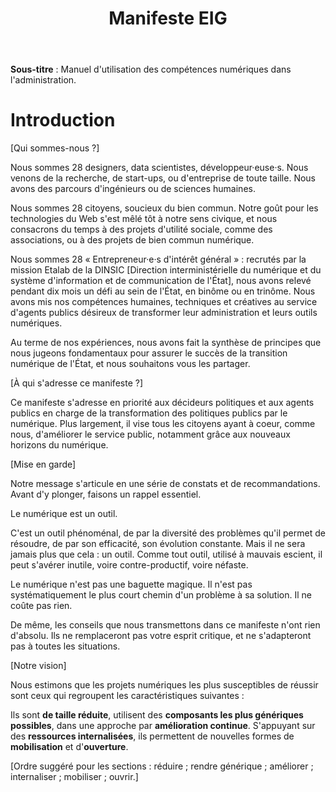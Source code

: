 #+title: Manifeste EIG

# Source : [[https://bimestriel.framapad.org/p/eig-introduction]]

*Sous-titre* : Manuel d'utilisation des compétences numériques dans
l'administration.

* Introduction

[Qui sommes-nous ?]

Nous sommes 28 designers, data scientistes, développeur·euse·s. Nous venons de
la recherche, de start-ups, ou d'entreprise de toute taille. Nous
avons des parcours d'ingénieurs ou de sciences humaines.

Nous sommes 28 citoyens, soucieux du bien commun. Notre goût
pour les technologies du Web s'est mêlé tôt à notre sens civique, et
nous consacrons du temps à des projets d'utilité sociale, comme des
associations, ou à des projets de bien commun numérique.

Nous sommes 28 « Entrepreneur·e·s d'intérêt général » : recrutés par la
mission Etalab de la DINSIC [Direction interministérielle du
numérique et du système d'information et de communication de
l'État], nous avons relevé pendant dix mois un défi au sein de l'État, 
en binôme ou en trinôme. Nous avons mis nos compétences humaines,
techniques et créatives au service d'agents publics désireux de
transformer leur administration et leurs outils numériques.

Au terme de nos expériences, nous avons fait la synthèse de principes 
que nous jugeons fondamentaux pour assurer le succès de la transition 
numérique de l'État, et nous souhaitons vous les partager.

[À qui s'adresse ce manifeste ?]

Ce manifeste s'adresse en priorité aux décideurs politiques et aux
agents publics en charge de la transformation des politiques publics
par le numérique. Plus largement, il vise tous les citoyens
ayant à coeur, comme nous, d'améliorer le service public, notamment 
grâce aux nouveaux horizons du numérique.

[Mise en garde]

Notre message s'articule en une série de constats et de recommandations. 
Avant d'y plonger, faisons un rappel essentiel.

Le numérique est un outil.

C'est un outil phénoménal, de par la diversité des problèmes qu'il permet 
de résoudre, de par son efficacité, son évolution constante. Mais il ne 
sera jamais plus que cela : un outil. Comme tout outil, utilisé à mauvais 
escient, il peut s'avérer inutile, voire contre-productif, voire néfaste.

Le numérique n'est pas une baguette magique. Il n'est pas systématiquement 
le plus court chemin d'un problème à sa solution. Il ne coûte pas rien.

De même, les conseils que nous transmettons dans ce manifeste n'ont rien 
d'absolu. Ils ne remplaceront pas votre esprit critique, et ne s'adapteront 
pas à toutes les situations.

[Notre vision]

Nous estimons que les projets numériques les plus susceptibles de réussir 
sont ceux qui regroupent les caractéristiques suivantes :

Ils sont *de taille réduite*, utilisent des *composants les plus génériques 
possibles*, dans une approche par *amélioration continue*. S'appuyant sur 
des *ressources internalisées*, ils permettent de nouvelles formes de 
*mobilisation* et d'*ouverture*.

[Ordre suggéré pour les sections : réduire ; rendre générique ;
améliorer ; internaliser ; mobiliser ; ouvrir.]
